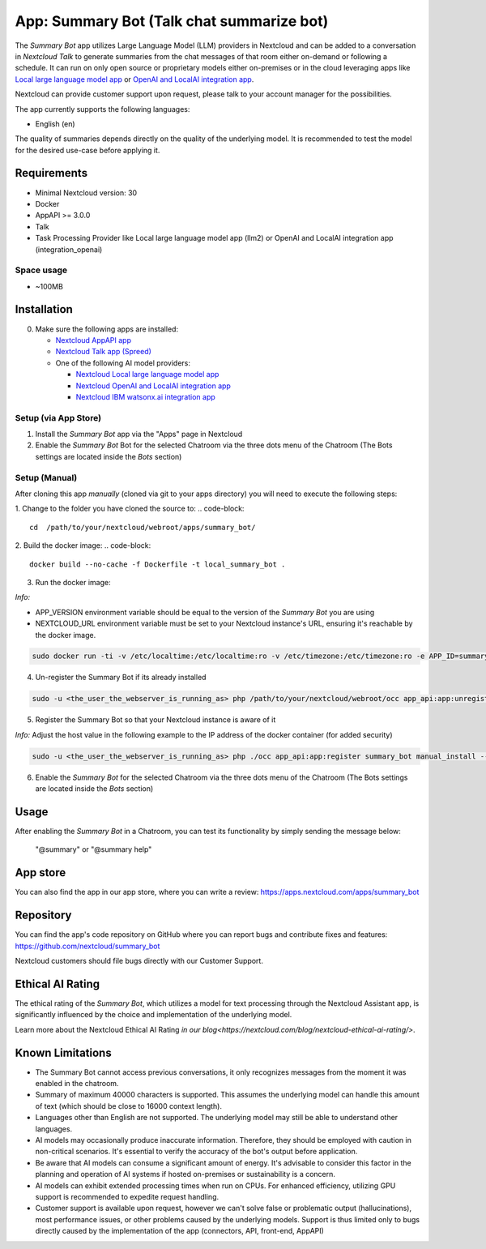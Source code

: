==========================================
App: Summary Bot (Talk chat summarize bot)
==========================================

.. _ai-app-summary-bot:

The *Summary Bot* app utilizes Large Language Model (LLM) providers in Nextcloud and can be added to a conversation in `Nextcloud Talk` to generate summaries from the chat messages of that room either on-demand or following a schedule.
It can run on only open source or proprietary models either on-premises or in the cloud leveraging apps like `Local large language model app <https://apps.nextcloud.com/apps/llm2>`_ or `OpenAI and LocalAI integration app <https://apps.nextcloud.com/apps/integration_openai>`_.

Nextcloud can provide customer support upon request, please talk to your account manager for the possibilities.

The app currently supports the following languages:

* English (en)

The quality of summaries depends directly on the quality of the underlying model. It is recommended to test the model for the desired use-case before applying it.

Requirements
------------

* Minimal Nextcloud version: 30
* Docker
* AppAPI >= 3.0.0
* Talk
* Task Processing Provider like Local large language model app (llm2) or OpenAI and LocalAI integration app (integration_openai)

Space usage
~~~~~~~~~~~

* ~100MB

Installation
------------

0. Make sure the following apps are installed:

   - `Nextcloud AppAPI app <https://apps.nextcloud.com/apps/app_api>`_

   - `Nextcloud Talk app (Spreed) <https://apps.nextcloud.com/apps/spreed>`_

   - One of the following AI model providers:

     - `Nextcloud Local large language model app <https://apps.nextcloud.com/apps/llm2>`_

     - `Nextcloud OpenAI and LocalAI integration app <https://apps.nextcloud.com/apps/integration_openai>`_

     - `Nextcloud IBM watsonx.ai integration app <https://apps.nextcloud.com/apps/integration_watsonx>`_


Setup (via App Store)
~~~~~~~~~~~~~~~~~~~~~

1. Install the *Summary Bot* app via the "Apps" page in Nextcloud

2. Enable the *Summary Bot* Bot for the selected Chatroom via the three dots menu of the Chatroom (The Bots settings are located inside the *Bots* section)

Setup (Manual)
~~~~~~~~~~~~~~

After cloning this app *manually* (cloned via git to your apps directory) you will need to execute the following steps:

1. Change to the folder you have cloned the source to:
.. code-block::

   cd  /path/to/your/nextcloud/webroot/apps/summary_bot/


2. Build the docker image:
.. code-block::

   docker build --no-cache -f Dockerfile -t local_summary_bot .

3. Run the docker image:

*Info:*

- APP_VERSION environment variable should be equal to the version of the *Summary Bot* you are using

- NEXTCLOUD_URL environment variable must be set to your Nextcloud instance's URL, ensuring it's reachable by the docker image.

.. code-block::

   sudo docker run -ti -v /etc/localtime:/etc/localtime:ro -v /etc/timezone:/etc/timezone:ro -e APP_ID=summary_bot -e APP_DISPLAY_NAME="Summary Bot" -e APP_HOST=0.0.0.0 -e APP_PORT=9031 -e APP_SECRET=12345 -e APP_VERSION=1.0.0 -e NEXTCLOUD_URL='<YOUR_NEXTCLOUD_URL_REACHABLE_FROM_INSIDE_DOCKER>' -p 9031:9031 local_summary_bot


4. Un-register the Summary Bot if its already installed

.. code-block::

   sudo -u <the_user_the_webserver_is_running_as> php /path/to/your/nextcloud/webroot/occ app_api:app:unregister summary_bot
   

5. Register the Summary Bot so that your Nextcloud instance is aware of it

*Info:* Adjust the host value in the following example to the IP address of the docker container (for added security)

.. code-block::

   sudo -u <the_user_the_webserver_is_running_as> php ./occ app_api:app:register summary_bot manual_install --json-info '{ "id": "summary_bot", "name": "Summary Bot", "daemon_config_name": "manual_install", "version": "1.0.0", "secret": "12345", "host": "0.0.0.0", "port": 9031, "scopes": ["AI_PROVIDERS", "TALK", "TALK_BOT"], "protocol": "http"}' --force-scopes --wait-finish


6. Enable the *Summary Bot* for the selected Chatroom via the three dots menu of the Chatroom (The Bots settings are located inside the *Bots* section)

Usage
-----

After enabling the *Summary Bot* in a Chatroom, you can test its functionality by simply sending the message below:

   "@summary" or "@summary help"

App store
---------

You can also find the app in our app store, where you can write a review: `<https://apps.nextcloud.com/apps/summary_bot>`_

Repository
----------

You can find the app's code repository on GitHub where you can report bugs and contribute fixes and features: `<https://github.com/nextcloud/summary_bot>`_

Nextcloud customers should file bugs directly with our Customer Support.

Ethical AI Rating
-----------------

The ethical rating of the *Summary Bot*, which utilizes a model for text processing through the Nextcloud Assistant app, is significantly influenced by the choice and implementation of the underlying model.

Learn more about the Nextcloud Ethical AI Rating `in our blog<https://nextcloud.com/blog/nextcloud-ethical-ai-rating/>`.

Known Limitations
-----------------

* The Summary Bot cannot access previous conversations, it only recognizes messages from the moment it was enabled in the chatroom.
* Summary of maximum 40000 characters is supported. This assumes the underlying model can handle this amount of text (which should be close to 16000 context length).
* Languages other than English are not supported. The underlying model may still be able to understand other languages.
* AI models may occasionally produce inaccurate information. Therefore, they should be employed with caution in non-critical scenarios. It's essential to verify the accuracy of the bot's output before application.
* Be aware that AI models can consume a significant amount of energy. It's advisable to consider this factor in the planning and operation of AI systems if hosted on-premises or sustainability is a concern.
* AI models can exhibit extended processing times when run on CPUs. For enhanced efficiency, utilizing GPU support is recommended to expedite request handling.
* Customer support is available upon request, however we can't solve false or problematic output (hallucinations), most performance issues, or other problems caused by the underlying models. Support is thus limited only to bugs directly caused by the implementation of the app (connectors, API, front-end, AppAPI)
